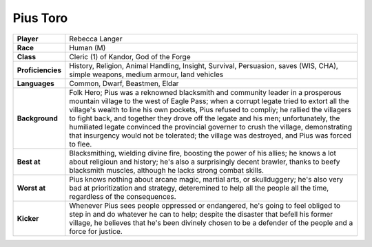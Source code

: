 ===========
 Pius Toro
===========

.. list-table::
   :align: left
   :stub-columns: 1
   :widths: auto

   * - Player
     - Rebecca Langer
   * - Race
     - Human (M)
   * - Class
     - Cleric (1) of Kandor, God of the Forge
   * - Proficiencies
     - History, Religion, Animal Handling, Insight, Survival, Persuasion, saves
       (WIS, CHA), simple weapons, medium armour, land vehicles
   * - Languages
     - Common, Dwarf, Beastmen, Eldar
   * - Background
     - Folk Hero; Pius was a reknowned blacksmith and community leader in a
       prosperous mountain village to the west of Eagle Pass; when a corrupt
       legate tried to extort all the village's wealth to line his own pockets,
       Pius refused to compliy; he rallied the villagers to fight back, and
       together they drove off the legate and his men; unfortunately, the
       humiliated legate convinced the provincial governer to crush the
       village, demonstrating that insurgency would not be tolerated; the
       village was destroyed, and Pius was forced to flee.
   * - Best at
     - Blacksmithing, wielding divine fire, boosting the power of his allies;
       he knows a lot about religioun and history; he's also a surprisingly
       decent brawler, thanks to beefy blacksmith muscles, although he lacks
       strong combat skills.
   * - Worst at
     - Pius knows nothing about arcane magic, martial arts, or skullduggery;
       he's also very bad at prioritization and strategy, deteremined to help
       all the people all the time, regardless of the consequences.
   * - Kicker
     - Whenever Pius sees people oppressed or endangered, he's going to feel
       obliged to step in and do whatever he can to help; despite the disaster
       that befell his former village, he believes that he's been divinely
       chosen to be a defender of the people and a force for justice.

     
